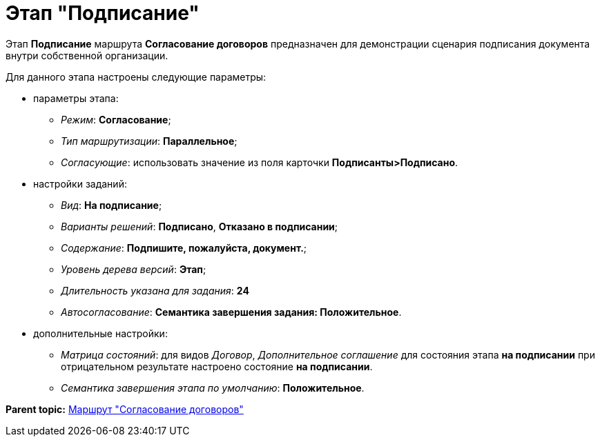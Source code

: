 = Этап "Подписание"

Этап *Подписание* маршрута *Согласование договоров* предназначен для демонстрации сценария подписания документа внутри собственной организации.

Для данного этапа настроены следующие параметры:

* параметры этапа:
** [.keyword .parmname]_Режим_: *Согласование*;
** [.keyword .parmname]_Тип маршрутизации_: *Параллельное*;
** [.keyword .parmname]_Согласующие_: использовать значение из поля карточки *Подписанты>Подписано*.
* настройки заданий:
** [.keyword .parmname]_Вид_: *На подписание*;
** [.keyword .parmname]_Варианты решений_: *Подписано*, *Отказано в подписании*;
** [.keyword .parmname]_Содержание_: *Подпишите, пожалуйста, документ.*;
** [.keyword .parmname]_Уровень дерева версий_: *Этап*;
** [.keyword .parmname]_Длительность указана для задания_: *24*
** [.keyword .parmname]_Автосогласование_: *Семантика завершения задания: Положительное*.
* дополнительные настройки:
** [.keyword .parmname]_Матрица состояний_: для видов [.keyword .parmname]_Договор_, [.keyword .parmname]_Дополнительное соглашение_ для состояния этапа *на подписании* при отрицательном результате настроено состояние *на подписании*.
** [.keyword .parmname]_Семантика завершения этапа по умолчанию_: *Положительное*.

*Parent topic:* xref:../topics/Route_Contracts_Approvement.adoc[Маршрут "Согласование договоров"]
